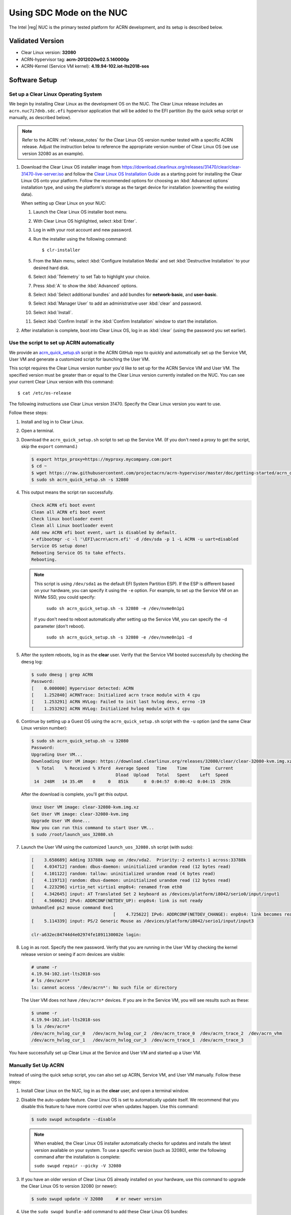 .. _kbl-nuc-sdc:

Using SDC Mode on the NUC
#########################

The Intel |reg| NUC is the primary tested platform for ACRN development,
and its setup is described below.

Validated Version
*****************

- Clear Linux version: **32080**
- ACRN-hypervisor tag: **acrn-2012020w02.5.140000p**
- ACRN-Kernel (Service VM kernel): **4.19.94-102.iot-lts2018-sos**

Software Setup
**************

.. _set-up-CL:

Set up a Clear Linux Operating System
=====================================

We begin by installing Clear Linux as the development OS on the NUC.
The Clear Linux release includes an ``acrn.nuc7i7dnb.sdc.efi`` hypervisor application
that will be added to the EFI partition (by the quick setup script or
manually, as described below).

.. note::

   Refer to the ACRN :ref:`release_notes` for the Clear Linux OS
   version number tested with a specific ACRN release.  Adjust the
   instruction below to reference the appropriate version number of Clear
   Linux OS (we use version 32080 as an example).

#. Download the Clear Linux OS installer image from
   https://download.clearlinux.org/releases/31470/clear/clear-31470-live-server.iso
   and follow the `Clear Linux OS Installation Guide
   <https://docs.01.org/clearlinux/latest/get-started/bare-metal-install-server.html>`_
   as a starting point for installing the Clear Linux OS onto your platform.
   Follow the recommended options for choosing an :kbd:`Advanced options`
   installation type, and using the platform's storage as the target device
   for installation (overwriting the existing data).

   When setting up Clear Linux on your NUC:

   #.  Launch the Clear Linux OS installer boot menu.
   #.  With Clear Linux OS highlighted, select :kbd:`Enter`.
   #.  Log in with your root account and new password.
   #.  Run the installer using the following command::

       $ clr-installer

   #.  From the Main menu, select :kbd:`Configure Installation Media` and set
       :kbd:`Destructive Installation` to your desired hard disk.
   #.  Select :kbd:`Telemetry` to set Tab to highlight your choice.
   #.  Press :kbd:`A` to show the :kbd:`Advanced` options.
   #.  Select :kbd:`Select additional bundles` and add bundles for
       **network-basic**, and **user-basic**.
   #.  Select :kbd:`Manager User` to add an administrative user :kbd:`clear` and
       password.
   #.  Select :kbd:`Install`.
   #.  Select :kbd:`Confirm Install` in the :kbd:`Confirm Installation` window to start the installation.

#. After installation is complete, boot into Clear Linux OS, log in as
   :kbd:`clear` (using the password you set earlier).

.. _quick-setup-guide:

Use the script to set up ACRN automatically
===========================================

We provide an `acrn_quick_setup.sh
<https://raw.githubusercontent.com/projectacrn/acrn-hypervisor/master/doc/getting-started/acrn_quick_setup.sh>`_
script in the ACRN GitHub repo to quickly and automatically set up the Service VM,
User VM and generate a customized script for launching the User VM.

This script requires the Clear Linux version number you'd like to set up
for the ACRN Service VM and User VM. The specified version must be greater than or
equal to the Clear Linux version currently installed on the NUC. You can see
your current Clear Linux version with this command::

   $ cat /etc/os-release

The following instructions use Clear Linux version 31470. Specify the Clear Linux version you want to use.

Follow these steps:

#. Install and log in to Clear Linux.

#. Open a terminal.

#. Download the ``acrn_quick_setup.sh`` script to set up the Service VM.
   (If you don't need a proxy to get the script, skip the ``export`` command.)

   .. code-block:: none

      $ export https_proxy=https://myproxy.mycompany.com:port
      $ cd ~
      $ wget https://raw.githubusercontent.com/projectacrn/acrn-hypervisor/master/doc/getting-started/acrn_quick_setup.sh
      $ sudo sh acrn_quick_setup.sh -s 32080

#. This output means the script ran successfully.

   .. code-block:: console

      Check ACRN efi boot event
      Clean all ACRN efi boot event
      Check linux bootloader event
      Clean all Linux bootloader event
      Add new ACRN efi boot event, uart is disabled by default.
      + efibootmgr -c -l '\EFI\acrn\acrn.efi' -d /dev/sda -p 1 -L ACRN -u uart=disabled
      Service OS setup done!
      Rebooting Service OS to take effects.
      Rebooting.

   .. note::
      This script is using ``/dev/sda1`` as the default EFI System Partition
      ESP). If the ESP is different based on your hardware, you can specify
      it using the ``-e`` option. For example, to set up the Service VM on an NVMe
      SSD, you could specify:

         ``sudo sh acrn_quick_setup.sh -s 32080 -e /dev/nvme0n1p1``

      If you don't need to reboot automatically after setting up the Service VM, you
      can specify the ``-d`` parameter (don't reboot).

         ``sudo sh acrn_quick_setup.sh -s 32080 -e /dev/nvme0n1p1 -d``

#. After the system reboots, log in as the **clear** user. Verify that the Service VM
   booted successfully by checking the ``dmesg`` log:

   .. code-block:: console

      $ sudo dmesg | grep ACRN
      Password:
      [    0.000000] Hypervisor detected: ACRN
      [    1.252840] ACRNTrace: Initialized acrn trace module with 4 cpu
      [    1.253291] ACRN HVLog: Failed to init last hvlog devs, errno -19
      [    1.253292] ACRN HVLog: Initialized hvlog module with 4 cpu

#. Continue by setting up a Guest OS using the ``acrn_quick_setup.sh``
   script with the ``-u`` option (and the same Clear Linux version
   number):

   .. code-block:: console

      $ sudo sh acrn_quick_setup.sh -u 32080
      Password:
      Upgrading User VM...
      Downloading User VM image: https://download.clearlinux.org/releases/32080/clear/clear-32080-kvm.img.xz
        % Total    % Received % Xferd  Average Speed   Time    Time     Time  Current
                                       Dload  Upload   Total   Spent    Left  Speed
       14  248M   14 35.4M    0     0   851k      0  0:04:57  0:00:42  0:04:15  293k

   After the download is complete, you'll get this output.

   .. code-block:: console

      Unxz User VM image: clear-32080-kvm.img.xz
      Get User VM image: clear-32080-kvm.img
      Upgrade User VM done...
      Now you can run this command to start User VM...
      $ sudo /root/launch_uos_32080.sh

#. Launch the User VM using the customized ``launch_uos_32080.sh`` script (with sudo):

   .. code-block:: console

      [    3.658689] Adding 33788k swap on /dev/vda2.  Priority:-2 extents:1 across:33788k
      [    4.034712] random: dbus-daemon: uninitialized urandom read (12 bytes read)
      [    4.101122] random: tallow: uninitialized urandom read (4 bytes read)
      [    4.119713] random: dbus-daemon: uninitialized urandom read (12 bytes read)
      [    4.223296] virtio_net virtio1 enp0s4: renamed from eth0
      [    4.342645] input: AT Translated Set 2 keyboard as /devices/platform/i8042/serio0/input/input1
      [    4.560662] IPv6: ADDRCONF(NETDEV_UP): enp0s4: link is not ready
      Unhandled ps2 mouse command 0xe1
                                      [    4.725622] IPv6: ADDRCONF(NETDEV_CHANGE): enp0s4: link becomes ready
      [    5.114339] input: PS/2 Generic Mouse as /devices/platform/i8042/serio1/input/input3

      clr-a632ec84744d4e02974fe1891130002e login:

#. Log in as root. Specify the new password. Verify that you are running in the User VM
   by checking the kernel release version or seeing if acrn devices are visible:

   .. code-block:: console

      # uname -r
      4.19.94-102.iot-lts2018-sos
      # ls /dev/acrn*
      ls: cannot access '/dev/acrn*': No such file or directory

   The User VM does not have ``/dev/acrn*`` devices.  If you are in the Service VM,
   you will see results such as these:

   .. code-block:: console

      $ uname -r
      4.19.94-102.iot-lts2018-sos
      $ ls /dev/acrn*
      /dev/acrn_hvlog_cur_0   /dev/acrn_hvlog_cur_2  /dev/acrn_trace_0  /dev/acrn_trace_2  /dev/acrn_vhm
      /dev/acrn_hvlog_cur_1   /dev/acrn_hvlog_cur_3  /dev/acrn_trace_1  /dev/acrn_trace_3

You have successfully set up Clear Linux at the Service and User VM and started up a User VM.

.. _manual-setup-guide:

Manually Set Up ACRN
====================

Instead of using the quick setup script, you can also set up ACRN, Service VM,
and User VM manually. Follow these steps:

#. Install Clear Linux on the NUC, log in as the **clear** user,
   and open a terminal window.

#. Disable the auto-update feature. Clear Linux OS is set to automatically update itself.
   We recommend that you disable this feature to have more control over when updates happen. Use this command:

   .. code-block:: none

      $ sudo swupd autoupdate --disable

   .. note::
      When enabled, the Clear Linux OS installer automatically checks for updates and installs the latest version
      available on your system. To use a specific version (such as 32080), enter the following command after the
      installation is complete:

      ``sudo swupd repair --picky -V 32080``

#. If you have an older version of Clear Linux OS already installed
   on your hardware, use this command to upgrade the Clear Linux OS
   to version 32080 (or newer):

   .. code-block:: none

      $ sudo swupd update -V 32080     # or newer version

#. Use the ``sudo swupd bundle-add`` command to add these Clear Linux OS bundles:

   .. code-block:: none

      $ sudo swupd bundle-add service-os systemd-networkd-autostart

   +----------------------------+-------------------------------------------+
   | Bundle                     | Description                               |
   +============================+===========================================+
   | service-os                 | Adds the acrn hypervisor, acrn            |
   |                            | devicemodel, and Service OS kernel        |
   +----------------------------+-------------------------------------------+
   | systemd-networkd-autostart | Enables systemd-networkd as the default   |
   |                            | network manager                           |
   +----------------------------+-------------------------------------------+

.. _add-acrn-to-efi:

Add the ACRN hypervisor to the EFI Partition
============================================

In order to boot the ACRN Service VM on the platform, you must add it to the EFI
partition. Follow these steps:

#. Mount the EFI partition and verify you have the following files:

   .. code-block:: none

      $ sudo ls -1 /boot/EFI/org.clearlinux
      bootloaderx64.efi
      freestanding-00-intel-ucode.cpio
      freestanding-i915-firmware.cpio.xz
      kernel-org.clearlinux.iot-lts2018-sos.4.19.94-102
      kernel-org.clearlinux.native.5.4.11-890
      loaderx64.efi

   .. note::
      On the Clear Linux OS, the EFI System Partition (e.g. ``/dev/sda1``)
      is mounted under ``/boot`` by default. The Clear Linux project releases updates often, sometimes twice a day, so make note of the specific kernel versions (iot-lts2018) listed on your system, as you will need them later.

      The EFI System Partition (ESP) may be different based on your hardware.
      It will typically be something like ``/dev/mmcblk0p1`` on platforms
      that have an on-board eMMC or ``/dev/nvme0n1p1`` if your system has
      a non-volatile storage media attached via a PCI Express (PCIe) bus
      (NVMe).

#. Add the ``acrn.nuc7i7dnb.sdc.efi`` hypervisor application (included in the Clear
   Linux OS release) to the EFI partition. Use these commands:

   .. code-block:: none

      $ sudo mkdir /boot/EFI/acrn
      $ sudo cp /usr/lib/acrn/acrn.nuc7i7dnb.sdc.efi /boot/EFI/acrn/acrn.efi

#. Configure the EFI firmware to boot the ACRN hypervisor by default.

   The ACRN hypervisor (``acrn.efi``) is an EFI executable that's
   loaded directly by the platform EFI firmware. It then loads the
   Service OS bootloader. Use the ``efibootmgr`` utility to configure the EFI
   firmware and add a new entry that loads the ACRN hypervisor.

   .. code-block:: none

      $ sudo efibootmgr -c -l "\EFI\acrn\acrn.efi" -d /dev/sda -p 1 -L "ACRN"

   .. note::

      Be aware that a Clear Linux OS update that includes a kernel upgrade will
      reset the boot option changes you just made. A Clear Linux OS update could
      happen automatically (if you have not disabled it as described above),
      if you later install a new bundle to your system, or simply if you
      decide to trigger an update manually. Whenever that happens,
      double-check the platform boot order using ``efibootmgr -v`` and
      modify it if needed.

   The ACRN hypervisor (``acrn.efi``) accepts two command-line parameters
   that tweak its behavior:

   1. ``bootloader=``: this sets the EFI executable to be loaded once the hypervisor
      is up and running. This is typically the bootloader of the Service OS.
      The default value is to use the Clear Linux OS bootloader, i.e.:
      ``\EFI\org.clearlinux\bootloaderx64.efi``.
   #. ``uart=``: this tells the hypervisor where the serial port (UART) is found or
      whether it should be disabled. There are three forms for this parameter:

      #. ``uart=disabled``: this disables the serial port completely.
      #. ``uart=bdf@<BDF value>``:  this sets the PCI serial port based on its BDF.
         For example, use ``bdf@0:18.1`` for a BDF of 0:18.1 ttyS1.
      #. ``uart=port@<port address>``: this sets the serial port address.

      .. note::

         ``uart=port@<port address>`` is required if you want to enable the serial console.
         Run ``dmesg |grep ttyS0`` to get port address from the output, and then
         add the ``uart`` parameter into the ``efibootmgr`` command.


   Here is a more complete example of how to configure the EFI firmware to load the ACRN
   hypervisor and set these parameters:

   .. code-block:: none

      $ sudo efibootmgr -c -l "\EFI\acrn\acrn.efi" -d /dev/sda -p 1 -L "ACRN NUC Hypervisor" \
            -u "uart=disabled"

   Here is an example of how to enable a serial console for the KBL NUC:

   .. code-block:: none

      $ sudo efibootmgr -c -l "\EFI\acrn\acrn.efi" -d /dev/sda -p 1 -L "ACRN NUC Hypervisor" \
            -u "uart=port@0x3f8"

#. Add a timeout period for the Systemd-Boot to wait; otherwise, it will not
   present the boot menu and will always boot the base Clear Linux OS:

   .. code-block:: none

      $ sudo clr-boot-manager set-timeout 5
      $ sudo clr-boot-manager update

#. Set the kernel-iot-lts2018 kernel as the default kernel:

   .. code-block:: none

      $ sudo clr-boot-manager list-kernels
      * org.clearlinux.native.5.4.11-890
        org.clearlinux.iot-lts2018-sos.4.19.94-102

   Set the default kernel from ``org.clearlinux.native.5.4.11-890`` to
   ``org.clearlinux.iot-lts2018-sos.4.19.94-102``:

   .. code-block:: none

      $ sudo clr-boot-manager set-kernel org.clearlinux.iot-lts2018-sos.4.19.94-102
      $ sudo clr-boot-manager list-kernels
        org.clearlinux.native.5.4.11-890
      * org.clearlinux.iot-lts2018-sos.4.19.94-102

#. Reboot and wait until the boot menu is displayed, as shown below:

   .. code-block:: console
      :emphasize-lines: 1
      :caption: ACRN Service OS Boot Menu

      Clear Linux OS (Clear-linux-iot-lts2018-sos-4.19.94-102)
      Clear Linux OS (Clear-linux-native.5.4.11-890)
      Reboot Into Firmware Interface

#. After booting up the ACRN hypervisor, the Service OS launches
   automatically by default, and the Clear Linux OS desktop show with the **clear** user (or you can login remotely with an "ssh" client).
   If there is any issue which makes the GNOME desktop not successfully display,, then the system will go to the shell console.

#. From the ssh client, log in as the **clear** user. Use the password you set previously when you installed the Clear Linux OS.

#. After rebooting the system, check that the ACRN hypervisor is running properly with:

  .. code-block:: none

   $ sudo dmesg | grep ACRN
   [    0.000000] Hypervisor detected: ACRN
   [    1.253093] ACRNTrace: Initialized acrn trace module with 4 cpu
   [    1.253535] ACRN HVLog: Failed to init last hvlog devs, errno -19
   [    1.253536] ACRN HVLog: Initialized hvlog module with 4 cpu

If you see log information similar to this, the ACRN hypervisor is running properly
and you can start deploying a User OS.  If not, verify the EFI boot options, and Service VM
kernel settings are correct (as described above).

ACRN Network Bridge
===================

The ACRN bridge has been set up as a part of systemd services for device
communication. The default bridge creates ``acrn_br0`` which is the bridge and ``tap0`` as an initial setup.
The files can be found in ``/usr/lib/systemd/network``. No additional setup is needed since **systemd-networkd** is
automatically enabled after a system restart.

Set up Reference User VM
========================

#. On your platform, download the pre-built reference Clear Linux OS User VM
   image version 31470 (or newer) into your (root) home directory:

   .. code-block:: none

      $ cd ~
      $ mkdir uos
      $ cd uos
      $ curl https://download.clearlinux.org/releases/32080/clear/clear-32080-kvm.img.xz -o uos.img.xz

   Note that if you want to use or try out a newer version of Clear Linux OS as the User VM, download the
   latest from `http://download.clearlinux.org/image/`.
   Make sure to adjust the steps described below accordingly (image file name and kernel modules version).

#. Uncompress it:

   .. code-block:: none

      $ unxz uos.img.xz

#. Deploy the User VM kernel modules to the User VM virtual disk image (note that you'll need to
   use the same **iot-lts2018** image version number noted in Step 1 above):

   .. code-block:: none

      $ sudo losetup -f -P --show uos.img
      $ sudo mount /dev/loop0p3 /mnt
      $ sudo mount /dev/loop0p1 /mnt/boot
      $ sudo swupd bundle-add --path=/mnt kernel-iot-lts2018
      $ uos_kernel_conf=`ls -t /mnt/boot/loader/entries/ | grep Clear-linux-iot-lts2018 | head -n1`
      $ uos_kernel=${uos_kernel_conf%.conf}
      $ sudo echo "default $uos_kernel" > /mnt/boot/loader/loader.conf
      $ sudo umount /mnt/boot
      $ sudo umount /mnt
      $ sync

#. Edit and run the ``launch_uos.sh`` script to launch the User VM.

   A sample `launch_uos.sh
   <https://raw.githubusercontent.com/projectacrn/acrn-hypervisor/master/devicemodel/samples/nuc/launch_uos.sh>`__
   is included in the Clear Linux OS release, and
   is also available in the ``acrn-hypervisor/devicemodel`` GitHub repo (in the samples
   folder) as shown here:

   .. literalinclude:: ../../../../devicemodel/samples/nuc/launch_uos.sh
      :caption: devicemodel/samples/nuc/launch_uos.sh
      :language: bash

   By default, the script is located in the ``/usr/share/acrn/samples/nuc/``
   directory. You can run it to launch the User OS:

   .. code-block:: none

      $ cd /usr/share/acrn/samples/nuc/
      $ sudo ./launch_uos.sh

#. You have successfully booted the ACRN hypervisor, Service VM, and User VM:

   .. figure:: images/gsg-successful-boot.png
      :align: center

      Successful boot
